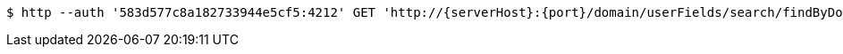 [source,bash,subs="attributes"]
----
$ http --auth '583d577c8a182733944e5cf5:4212' GET 'http://{serverHost}:{port}/domain/userFields/search/findByDomain?domain=583d577b8a182733944e5cf4' 'Accept:application/hal+json' 'Content-Type:application/json;charset=UTF-8'
----